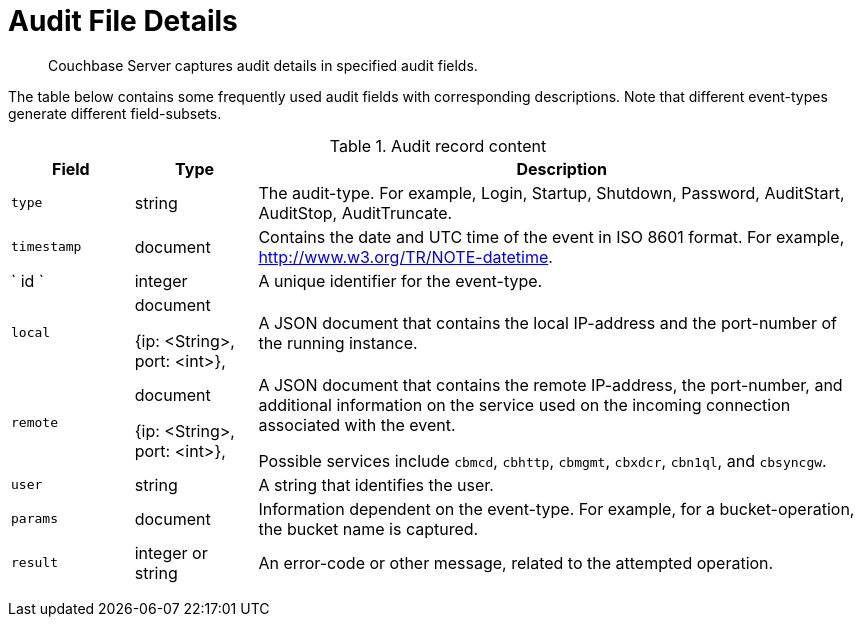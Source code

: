 [#topic_fwj_51j_wq]
= Audit File Details

[abstract]
Couchbase Server captures audit details in specified audit fields.

The table below contains some frequently used audit fields with corresponding descriptions.
Note that different event-types generate different field-subsets.

.Audit record content
[#table_rxs_cfb_tq,cols="1,1,5"]
|===
| Field | Type | Description

| `type`
| string
| The audit-type.
For example, Login, Startup, Shutdown, Password, AuditStart, AuditStop, AuditTruncate.

| `timestamp`
| document
| Contains the date and UTC time of the event in ISO 8601 format.
For example, http://www.w3.org/TR/NOTE-datetime[].

| ` id `
| integer
| A unique identifier for the event-type.

| `local`
| document

{ip: <String>, port: <int>},
| A JSON document that contains the local IP-address and the port-number of the running instance.

| `remote`
| document

{ip: <String>, port: <int>},
| A JSON document that contains the remote IP-address, the port-number, and additional information on the service used on the incoming connection associated with the event.

Possible services include `cbmcd`, `cbhttp`, `cbmgmt`, `cbxdcr`, `cbn1ql`, and `cbsyncgw`.

| `user`
| string
| A string that identifies the user.

| `params`
| document
| Information dependent on the event-type.
For example, for a bucket-operation, the bucket name is captured.

| `result`
| integer or string
| An error-code or other message, related to the attempted operation.
|===

{blank}
